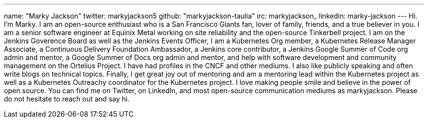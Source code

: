 ---
name: "Marky Jackson"
twitter: markyjackson5
github: "markyjackson-taulia"
irc: markyjackson_
linkedin: marky-jackson
---
Hi. I’m Marky. I am an open-source enthusiast who is a San Francisco Giants fan, lover of family, friends, and a true believer in you.
I am a senior software engineer at Equinix Metal working on site reliability and the open-source Tinkerbell project.
I am on the Jenkins Goverence Board as well as the Jenkins Events Officer, I am a Kubernetes Org member, a Kubernetes Release Manager Associate, a Continuous Delivery Foundation Ambassador, a Jenkins core contributor, a Jenkins Google Summer of Code org admin and mentor, a Google Summer of Docs org admin and mentor, and help with software development and community management on the Ortelius Project.
I have had profiles in the CNCF and other mediums. I also like publicly speaking and often write blogs on technical topics.
Finally, I get great joy out of mentoring and am a mentoring lead within the Kubernetes project as well as a Kubernetes Outreachy coordinator for the Kubernetes project.
I love making people smile and believe in the power of open source. You can find me on Twitter, on LinkedIn, and most open-source communication mediums as markyjackson. Please do not hesitate to reach out and say hi.
